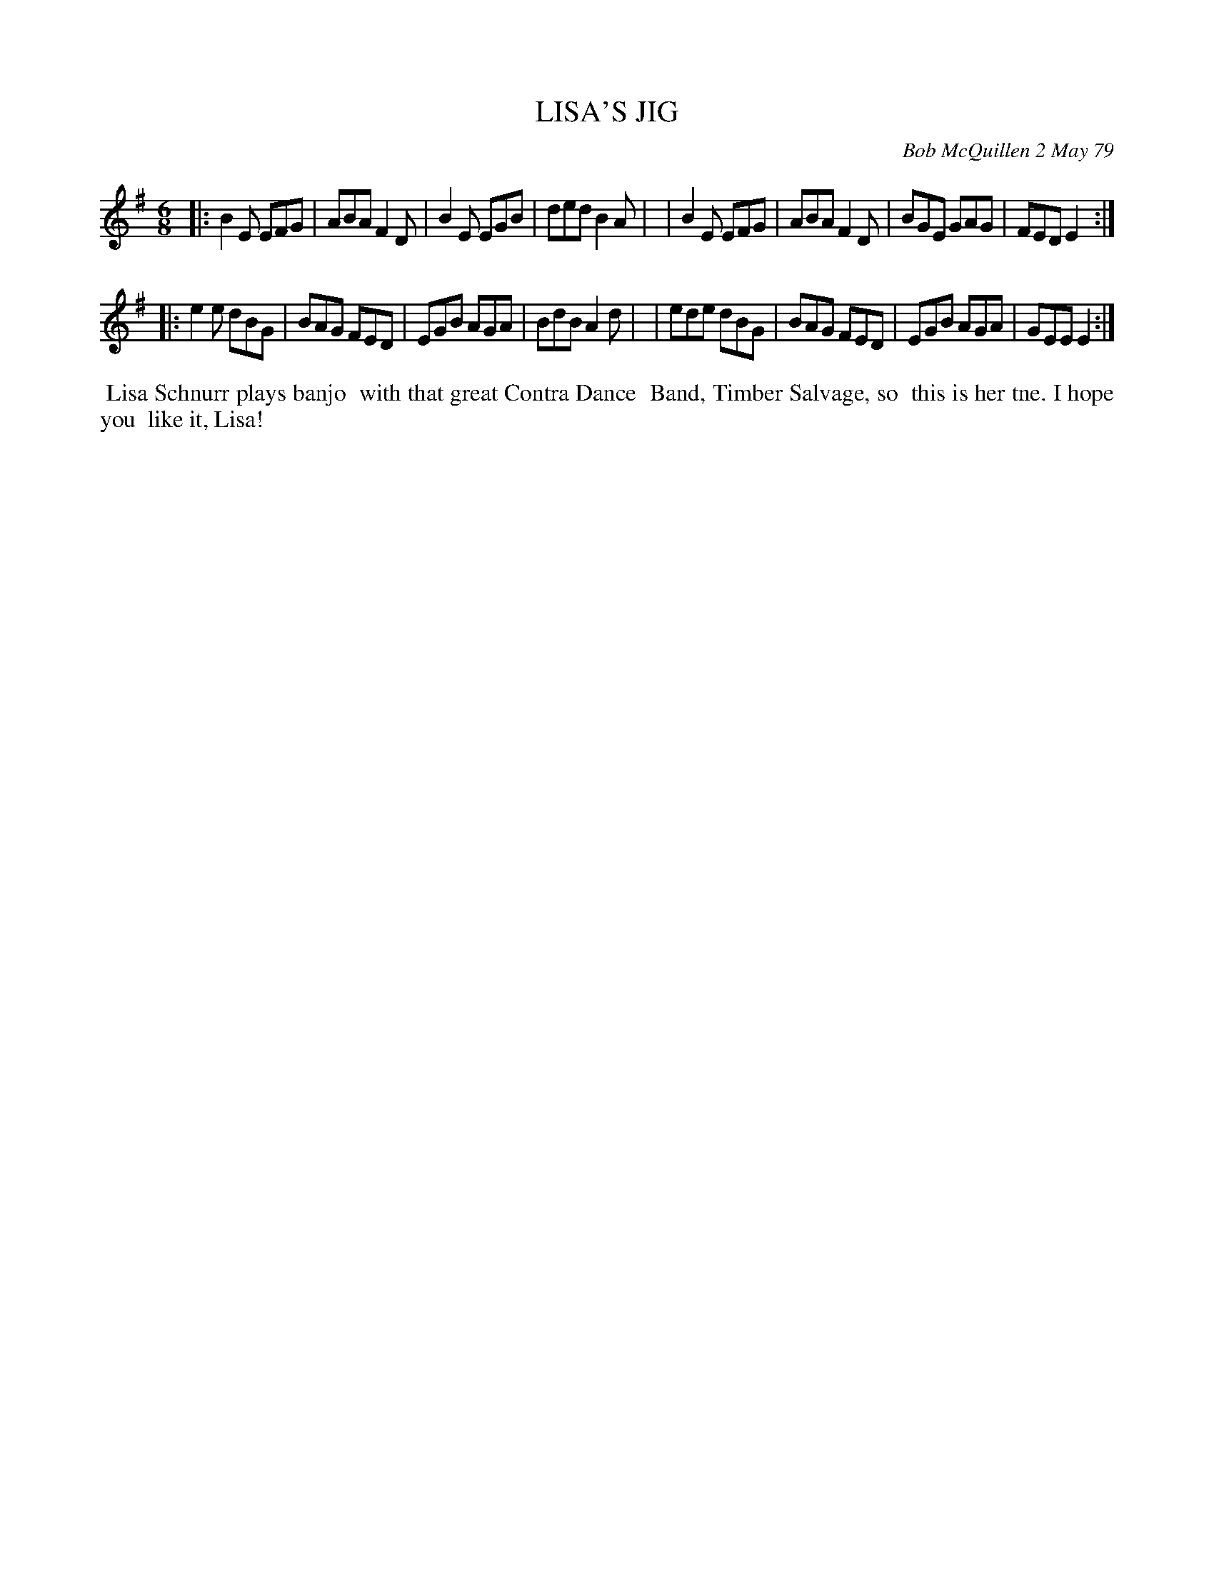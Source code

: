 X: 04052
T: LISA'S JIG
C: Bob McQuillen 2 May 79
B: Bob's Note Book 04 #52
R: jig
Z: 2020 John Chambers <jc:trillian.mit.edu>
M: 6/8
L: 1/8
K: Em
|:B2E EFG | ABA F2D | B2E EGB | ded B2A |\
| B2E EFG | ABA F2D | BGE GAG | FED E2 :|
|:e2e dBG | BAG FED | EGB AGA | BdB A2d |\
| ede dBG | BAG FED | EGB AGA | GEE E2 :|
%%begintext align
%% Lisa Schnurr plays banjo
%% with that great Contra Dance
%% Band, Timber Salvage, so
%% this is her tne. I hope you
%% like it, Lisa!
%%endtext
